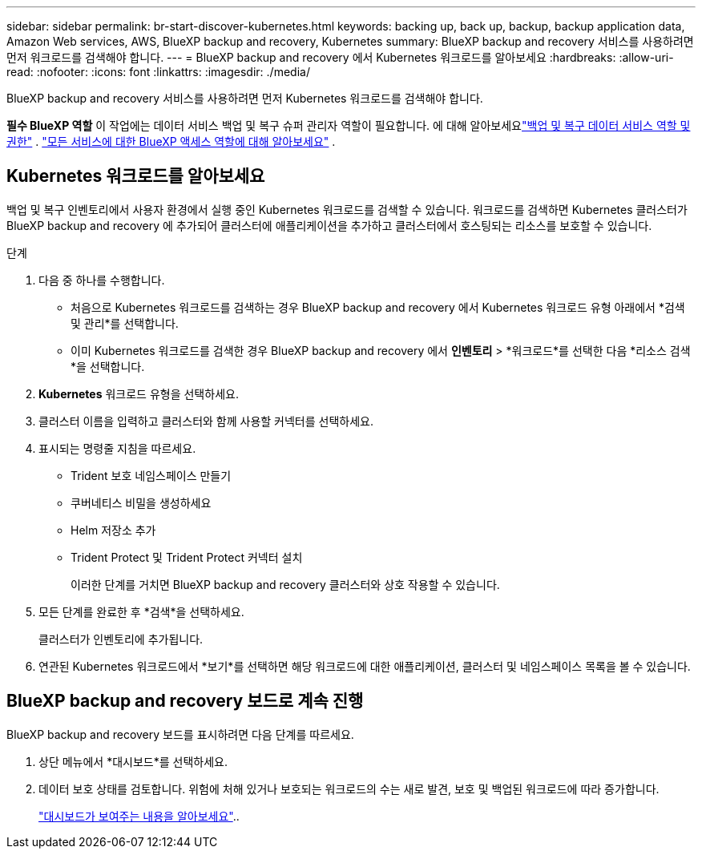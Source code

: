 ---
sidebar: sidebar 
permalink: br-start-discover-kubernetes.html 
keywords: backing up, back up, backup, backup application data, Amazon Web services, AWS, BlueXP backup and recovery, Kubernetes 
summary: BlueXP backup and recovery 서비스를 사용하려면 먼저 워크로드를 검색해야 합니다. 
---
= BlueXP backup and recovery 에서 Kubernetes 워크로드를 알아보세요
:hardbreaks:
:allow-uri-read: 
:nofooter: 
:icons: font
:linkattrs: 
:imagesdir: ./media/


[role="lead"]
BlueXP backup and recovery 서비스를 사용하려면 먼저 Kubernetes 워크로드를 검색해야 합니다.

*필수 BlueXP 역할* 이 작업에는 데이터 서비스 백업 및 복구 슈퍼 관리자 역할이 필요합니다.  에 대해 알아보세요link:reference-roles.html["백업 및 복구 데이터 서비스 역할 및 권한"] . https://docs.netapp.com/us-en/bluexp-setup-admin/reference-iam-predefined-roles.html["모든 서비스에 대한 BlueXP 액세스 역할에 대해 알아보세요"^] .



== Kubernetes 워크로드를 알아보세요

백업 및 복구 인벤토리에서 사용자 환경에서 실행 중인 Kubernetes 워크로드를 검색할 수 있습니다. 워크로드를 검색하면 Kubernetes 클러스터가 BlueXP backup and recovery 에 추가되어 클러스터에 애플리케이션을 추가하고 클러스터에서 호스팅되는 리소스를 보호할 수 있습니다.

.단계
. 다음 중 하나를 수행합니다.
+
** 처음으로 Kubernetes 워크로드를 검색하는 경우 BlueXP backup and recovery 에서 Kubernetes 워크로드 유형 아래에서 *검색 및 관리*를 선택합니다.
** 이미 Kubernetes 워크로드를 검색한 경우 BlueXP backup and recovery 에서 *인벤토리* > *워크로드*를 선택한 다음 *리소스 검색*을 선택합니다.


. *Kubernetes* 워크로드 유형을 선택하세요.
. 클러스터 이름을 입력하고 클러스터와 함께 사용할 커넥터를 선택하세요.
. 표시되는 명령줄 지침을 따르세요.
+
** Trident 보호 네임스페이스 만들기
** 쿠버네티스 비밀을 생성하세요
** Helm 저장소 추가
** Trident Protect 및 Trident Protect 커넥터 설치
+
이러한 단계를 거치면 BlueXP backup and recovery 클러스터와 상호 작용할 수 있습니다.



. 모든 단계를 완료한 후 *검색*을 선택하세요.
+
클러스터가 인벤토리에 추가됩니다.

. 연관된 Kubernetes 워크로드에서 *보기*를 선택하면 해당 워크로드에 대한 애플리케이션, 클러스터 및 네임스페이스 목록을 볼 수 있습니다.




== BlueXP backup and recovery 보드로 계속 진행

BlueXP backup and recovery 보드를 표시하려면 다음 단계를 따르세요.

. 상단 메뉴에서 *대시보드*를 선택하세요.
. 데이터 보호 상태를 검토합니다. 위험에 처해 있거나 보호되는 워크로드의 수는 새로 발견, 보호 및 백업된 워크로드에 따라 증가합니다.
+
link:br-use-dashboard.html["대시보드가 보여주는 내용을 알아보세요"]..



